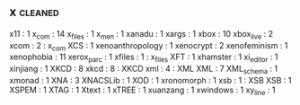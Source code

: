 ** x             :cleaned:
x11              : 1
x_com            : 14
x_files          : 1
x_men            : 1
xanadu           : 1
xargs            : 1
xbox             : 10
xbox_live        : 2
xcom             : 2 : x_com
XCS              : 1
xenoanthropology : 1
xenocrypt        : 2
xenofeminism     : 1
xenophobia       : 11
xerox_parc       : 1
xfiles           : 1 : x_files
XFT              : 1
xhamster         : 1
xi_editor        : 1
xinjiang         : 1
XKCD             : 8
xkcd             : 8 : XKCD
xml              : 4 : XML
XML              : 7
XML_schema       : 1
xmonad           : 1
XNA              : 3
XNACSLib         : 1
XOD              : 1
xronomorph       : 1
xsb              : 1 : XSB
XSB              : 1
XSPEM            : 1
XTAG             : 1
Xtext            : 1
xTREE            : 1
xuanzang         : 1
xwindows         : 1
xy_line          : 1
